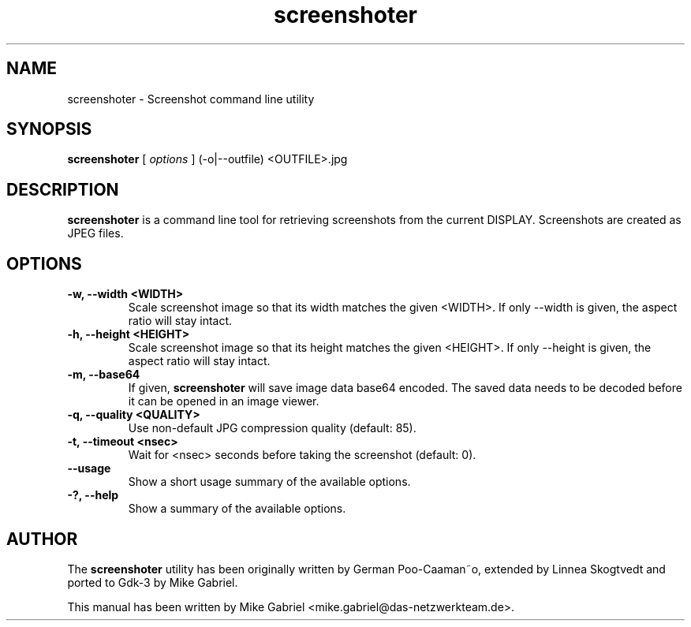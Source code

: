 '\" -*- coding: utf-8 -*-
.if \n(.g .ds T< \\FC
.if \n(.g .ds T> \\F[\n[.fam]]
.de URL
\\$2 \(la\\$1\(ra\\$3
..
.if \n(.g .mso www.tmac
.TH screenshoter 1 "May 2019" "Version 0.1"
.SH NAME
screenshoter \- Screenshot command line utility
.SH SYNOPSIS
'nh
.fi
.ad l
\fBscreenshoter\fR \kx
.if (\nx>(\n(.l/2)) .nr x (\n(.l/5)
'in \n(.iu+\nxu
[
\fIoptions\fR
] (\-o|\-\-outfile) <OUTFILE>.jpg
'in \n(.iu-\nxu
.ad b
'hy
.SH DESCRIPTION

\fBscreenshoter\fR is a command line tool for retrieving screenshots
from the current DISPLAY. Screenshots are created as JPEG files.

.PP

.SH OPTIONS

.TP
\fB\-w, \-\-width <WIDTH>\fR
Scale screenshot image so that its width matches the given <WIDTH>. If only --width is given, the aspect ratio will stay intact.
.TP
\fB\-h, \-\-height <HEIGHT>\fR
Scale screenshot image so that its height matches the given <HEIGHT>. If only --height is given, the aspect ratio will stay intact.
.TP
\fB\-m, \-\-base64\fR
If given, \fBscreenshoter\fR will save image data base64 encoded. The saved data needs to be decoded before it can be opened in an image viewer.
.TP
\fB\-q, \-\-quality <QUALITY>\fR
Use non-default JPG compression quality (default: 85).
.TP
\fB\-t, \-\-timeout <nsec>\fR
Wait for <nsec> seconds before taking the screenshot (default: 0).
.TP
\fB\-\-usage\fR
Show a short usage summary of the available options.
.TP
\fB\-?, \-\-help\fR
Show a summary of the available options.

.PP

.SH AUTHOR

The \fBscreenshoter\fR utility has been originally written by German
Poo-Caaman~o, extended by Linnea Skogtvedt and ported to Gdk-3 by Mike
Gabriel.

This manual has been written by Mike Gabriel
<mike.gabriel@das-netzwerkteam.de>.
